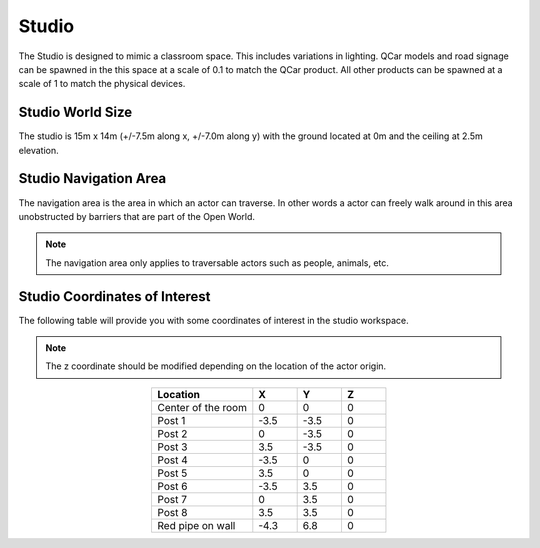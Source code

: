 .. _Studio:

******
Studio
******

The Studio is designed to mimic a classroom space. This includes
variations in lighting. QCar models and road signage can be spawned
in the this space at a scale of 0.1 to match the QCar product. All
other products can be spawned at a scale of 1 to match the physical
devices.

.. image:: ../pictures/studio.png
    :align: center

    
Studio World Size
^^^^^^^^^^^^^^^^^

The studio is 15m x 14m (+/-7.5m along x, +/-7.0m along y) with 
the ground located at 0m and the ceiling at 2.5m elevation.

Studio Navigation Area
^^^^^^^^^^^^^^^^^^^^^^
The navigation area is the area in which an actor can traverse. 
In other words a actor can freely walk around in this area unobstructed by 
barriers that are part of the Open World.

.. note:: 
    The navigation area only applies to traversable actors such as people, 
    animals, etc.

.. image:: ../pictures/studio_nav_area.png
    :align: center



Studio Coordinates of Interest
^^^^^^^^^^^^^^^^^^^^^^^^^^^^^^

The following table will provide you with some coordinates of interest in the studio workspace.

.. note:: 
    The z coordinate should be modified depending on the location of the actor origin.

.. table::
    :widths: 25, 11, 11, 11
    :align: center

    ================== ======= ======= =======
    Location           X       Y       Z    
    ================== ======= ======= =======
    Center of the room 0       0       0
    Post 1             -3.5    -3.5    0
    Post 2             0       -3.5    0
    Post 3             3.5     -3.5    0
    Post 4             -3.5    0       0
    Post 5             3.5     0       0
    Post 6             -3.5    3.5     0
    Post 7             0       3.5     0
    Post 8             3.5     3.5     0
    Red pipe on wall   -4.3    6.8     0

    ================== ======= ======= =======
